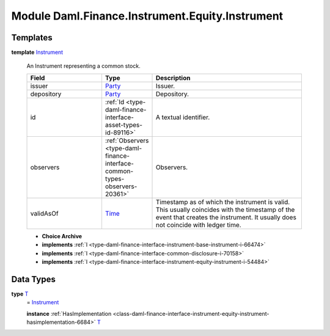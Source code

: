 .. Copyright (c) 2022 Digital Asset (Switzerland) GmbH and/or its affiliates. All rights reserved.
.. SPDX-License-Identifier: Apache-2.0

.. _module-daml-finance-instrument-equity-instrument-16487:

Module Daml.Finance.Instrument.Equity.Instrument
=====================================

Templates
---------

.. _type-daml-finance-instrument-equity-instrument-instrument-7660:

**template** `Instrument <type-daml-finance-instrument-equity-instrument-instrument-7660_>`_

  An Instrument representing a common stock\.

  .. list-table::
     :widths: 15 10 30
     :header-rows: 1

     * - Field
       - Type
       - Description
     * - issuer
       - `Party <https://docs.daml.com/daml/stdlib/Prelude.html#type-da-internal-lf-party-57932>`_
       - Issuer\.
     * - depository
       - `Party <https://docs.daml.com/daml/stdlib/Prelude.html#type-da-internal-lf-party-57932>`_
       - Depository\.
     * - id
       - :ref:`Id <type-daml-finance-interface-asset-types-id-89116>`
       - A textual identifier\.
     * - observers
       - :ref:`Observers <type-daml-finance-interface-common-types-observers-20361>`
       - Observers\.
     * - validAsOf
       - `Time <https://docs.daml.com/daml/stdlib/Prelude.html#type-da-internal-lf-time-63886>`_
       - Timestamp as of which the instrument is valid\. This usually coincides with the timestamp of the event that creates the instrument\. It usually does not coincide with ledger time\.

  + **Choice Archive**


  + **implements** :ref:`I <type-daml-finance-interface-instrument-base-instrument-i-66474>`

  + **implements** :ref:`I <type-daml-finance-interface-common-disclosure-i-70158>`

  + **implements** :ref:`I <type-daml-finance-interface-instrument-equity-instrument-i-54484>`

Data Types
----------

.. _type-daml-finance-instrument-equity-instrument-t-33420:

**type** `T <type-daml-finance-instrument-equity-instrument-t-33420_>`_
  \= `Instrument <type-daml-finance-instrument-equity-instrument-instrument-7660_>`_

  **instance** :ref:`HasImplementation <class-daml-finance-interface-instrument-equity-instrument-hasimplementation-6684>` `T <type-daml-finance-instrument-equity-instrument-t-33420_>`_
